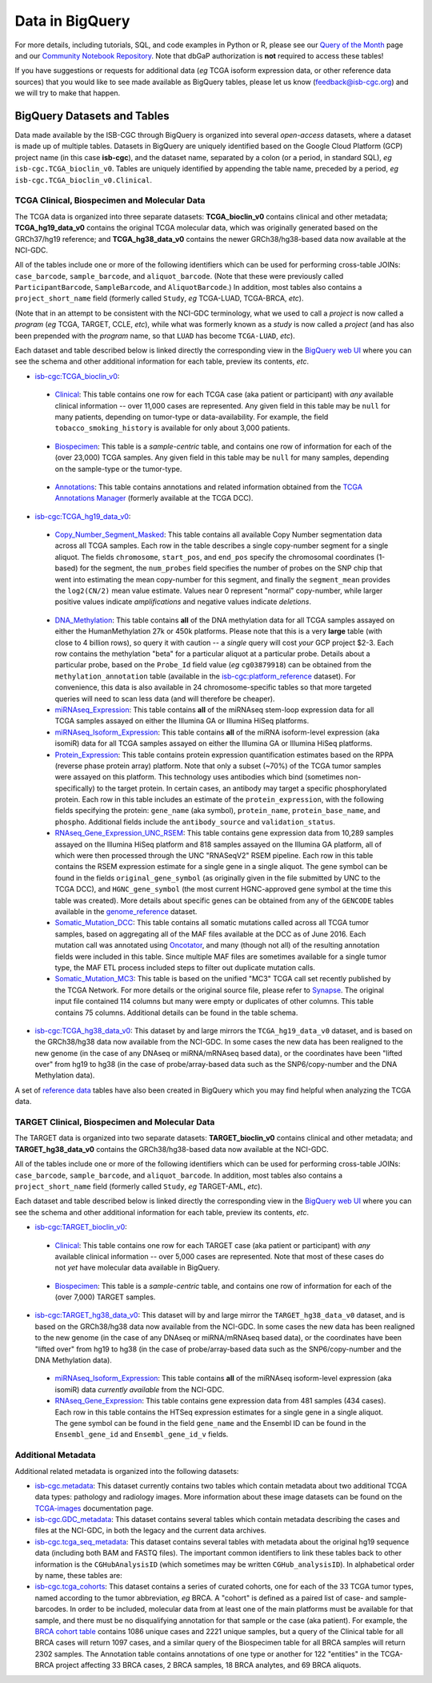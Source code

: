 ************************
Data in BigQuery
************************

For more details, including tutorials, SQL, 
and code examples in Python or R, 
please see our 
`Query of the Month <http://isb-cancer-genomics-cloud.readthedocs.io/en/latest/sections/QueryOfTheMonthClub.html>`_ page and our
`Community Notebook Repository <https://github.com/isb-cgc/Community-Notebooks>`_.
Note that dbGaP authorization is **not** required to access these tables!

If you have suggestions or requests for additional data (*eg* TCGA isoform expression data,
or other reference data sources) that you would like to see made available as BigQuery tables,
please let us know (feedback@isb-cgc.org) and we will try to make that happen.

BigQuery Datasets and Tables
----------------------------

Data made available by the ISB-CGC through BigQuery is organized into several *open-access* 
datasets, where a dataset is made up of multiple tables.  
Datasets in BigQuery are uniquely identified based on the Google Cloud Platform (GCP) project name 
(in this case **isb-cgc**), and the dataset name, separated by a colon (or a period, in standard SQL), 
*eg* ``isb-cgc.TCGA_bioclin_v0``.  Tables are uniquely identified by appending the table name,
preceded by a period, *eg* ``isb-cgc.TCGA_bioclin_v0.Clinical``.


TCGA Clinical, Biospecimen and Molecular Data
=============================================

The TCGA data is organized into three separate datasets: **TCGA_bioclin_v0** contains clinical
and other metadata; **TCGA_hg19_data_v0** contains the original TCGA molecular data, which was
originally generated based on the GRCh37/hg19 reference; and **TCGA_hg38_data_v0** contains 
the newer GRCh38/hg38-based data now available at the NCI-GDC.

All of the tables include one or more of the following identifiers which can be used for 
performing cross-table JOINs: ``case_barcode``, ``sample_barcode``, and ``aliquot_barcode``.
(Note that these were previously called ``ParticipantBarcode``, ``SampleBarcode``, and
``AliquotBarcode``.)  In addition, most tables also contains a ``project_short_name`` field
(formerly called ``Study``, *eg* TCGA-LUAD, TCGA-BRCA, *etc*).

(Note that in an attempt to be consistent with the NCI-GDC terminology, what we used to call a 
*project* is now called a *program* (*eg* TCGA, TARGET, CCLE, *etc*), while what was
formerly known as a *study* is now called a *project* (and has also been prepended with the
*program* name, so that ``LUAD`` has become ``TCGA-LUAD``, *etc*).

Each dataset and table described below is linked directly the corresponding view in the
`BigQuery web UI <https://bigquery.cloud.google.com>`_ where you can see the schema and 
other additional information for each table, preview its contents, *etc*.

- `isb-cgc:TCGA_bioclin_v0 <https://bigquery.cloud.google.com/dataset/isb-cgc:TCGA_bioclin_v0>`_:

..

  + `Clinical <https://bigquery.cloud.google.com/dataset/isb-cgc:TCGA_bioclin_v0.Clinical>`_:
    This table contains one row for each TCGA case (aka patient or participant) with *any* 
    available clinical information -- over 11,000 cases are represented.
    Any given field in 
    this table may be ``null`` for many patients, depending on tumor-type or data-availability.  
    For example, the field ``tobacco_smoking_history`` is available for only about 3,000 patients.
  
..

  + `Biospecimen <https://bigquery.cloud.google.com/dataset/isb-cgc:TCGA_bioclin_v0.Biospecimen>`_:
    This table is a *sample-centric* table, and contains one row of information for each of the (over 23,000) 
    TCGA samples.  Any given field in this table may be ``null`` for many samples, depending on the 
    sample-type or the tumor-type.

..

  + `Annotations <https://bigquery.cloud.google.com/dataset/isb-cgc:TCGA_bioclin_v0.Annotations>`_:
    This table contains annotations and related information obtained from the 
    `TCGA Annotations Manager <https://wiki.nci.nih.gov/display/TCGA/TCGA+Annotations+Manager+User's+Guide>`_
    (formerly available at the TCGA DCC).
    

- `isb-cgc:TCGA_hg19_data_v0 <https://bigquery.cloud.google.com/dataset/isb-cgc:TCGA_hg19_data_v0>`_:

..

  + `Copy_Number_Segment_Masked <https://bigquery.cloud.google.com/table/isb-cgc:TCGA_hg19_data_v0.Copy_Number_Segment_Masked>`_: 
    This table contains all available Copy Number segmentation data across all TCGA samples.  
    Each row in the table describes a single copy-number segment for a single aliquot.  
    The fields ``chromosome``, ``start_pos``, and ``end_pos`` specify the chromosomal coordinates (1-based) 
    for the segment, the ``num_probes`` field specifies the number of probes on the SNP chip that 
    went into estimating the mean copy-number for this segment, and finally the ``segment_mean`` 
    provides the ``log2(CN/2)`` mean value estimate.  Values near 0 represent "normal" copy-number, 
    while larger positive values indicate *amplifications* and negative values indicate *deletions*.

..

  + `DNA_Methylation <https://bigquery.cloud.google.com/table/isb-cgc:TCGA_hg19_data_v0.DNA_Methylation>`_: 
    This table contains **all** of the DNA methylation data for all TCGA samples assayed on either the 
    HumanMethylation 27k or 450k platforms.  Please note that this is a very **large** table 
    (with close to 4 billion rows), so query it with caution -- a *single* query will cost *your* GCP project $2-3.  
    Each row contains the methylation "beta" for a particular aliquot at a particular probe.  
    Details about a particular probe, based on the ``Probe_Id`` field value (*eg* ``cg03879918``) 
    can be obtained from the ``methylation_annotation`` table (available in the 
    `isb-cgc:platform_reference <https://bigquery.cloud.google.com/dataset/isb-cgc:platform_reference>`_ dataset).
    For convenience, this data is also available in 24 chromosome-specific tables so that more
    targeted queries will need to scan less data (and will therefore be cheaper).


  + `miRNAseq_Expression <https://bigquery.cloud.google.com/table/isb-cgc:TCGA_hg19_data_v0.miRNAseq_Expression>`_:
    This table contains **all** of the miRNAseq stem-loop expression data for all TCGA samples assayed on either the 
    Illumina GA or Illumina HiSeq platforms.  
    

  + `miRNAseq_Isoform_Expression <https://bigquery.cloud.google.com/table/isb-cgc:TCGA_hg19_data_v0.miRNAseq_Isoform_Expression>`_:
    This table contains **all** of the miRNA isoform-level expression (aka isomiR) data for all
    TCGA samples assayed on either the Illumina GA or Illumina HiSeq platforms.  
    

  + `Protein_Expression <https://bigquery.cloud.google.com/table/isb-cgc:TCGA_hg19_data_v0.Protein_Expression>`_: 
    This table contains protein expression quantification estimates based on the RPPA (reverse phase protein array) 
    platform.  Note that only a subset (~70%) of the TCGA tumor samples were assayed on this platform.  This 
    technology uses antibodies which bind (sometimes non-specifically) to the target protein.  In certain cases, 
    an antibody may target a specific phosphorylated protein.  Each row in this table
    includes an estimate of the ``protein_expression``, with the following fields specifying the 
    protein: ``gene_name`` (aka symbol), ``protein_name``, ``protein_base_name``, and ``phospho``.  
    Additional fields include the ``antibody_source`` and ``validation_status``.


  + `RNAseq_Gene_Expression_UNC_RSEM <https://bigquery.cloud.google.com/table/isb-cgc:TCGA_hg19_data_v0.RNAseq_Gene_Expression_UNC_RSEM>`_: 
    This table contains gene expression data from 10,289 samples assayed on the Illumina HiSeq platform
    and 818 samples assayed on the Illumina GA platform, all of which were then  
    processed through the UNC "RNASeqV2" RSEM pipeline.  Each row in this table contains the RSEM expression 
    estimate for a single gene in a single aliquot.  The gene symbol can be found in the fields 
    ``original_gene_symbol`` (as originally given in the file submitted by UNC to the TCGA DCC), and 
    ``HGNC_gene_symbol`` (the most current HGNC-approved gene symbol at the time this table was created).  
    More details about specific genes can be obtained from any of the ``GENCODE`` tables
    available in the `genome_reference <https://bigquery.cloud.google.com/dataset/isb-cgc:genome_reference>`_ dataset.


  + `Somatic_Mutation_DCC <https://bigquery.cloud.google.com/table/isb-cgc:TCGA_hg19_data_v0.Somatic_Mutation_DCC>`_: 
    This table contains all somatic mutations called across all TCGA tumor samples, based on aggregating all 
    of the MAF files available at the DCC as of June 2016.  Each mutation call was annotated using 
    `Oncotator <https://www.broadinstitute.org/cancer/cga/oncotator>`_, 
    and many (though not all) of the resulting annotation fields were included in this table.  Since multiple
    MAF files are sometimes available for a single tumor type, the MAF ETL process included steps to 
    filter out duplicate mutation calls.


  + `Somatic_Mutation_MC3 <https://bigquery.cloud.google.com/table/isb-cgc:TCGA_hg19_data_v0.Somatic_Mutation_MC3>`_: 
    This table is based on the unified "MC3" TCGA call set recently published by the TCGA Network.  
    For more details or the original source file, please refer to `Synapse <https://www.synapse.org/#!Synapse:syn7214402/wiki/405297>`_.
    The original input file contained 114 columns but many were empty or duplicates of other columns.  This table contains 75 columns.  
    Additional details can be found in the table schema.


- `isb-cgc:TCGA_hg38_data_v0 <https://bigquery.cloud.google.com/dataset/isb-cgc:TCGA_hg38_data_v0>`_:
  This dataset by and large mirrors the ``TCGA_hg19_data_v0`` dataset, and is based on the GRCh38/hg38 data
  now available from the NCI-GDC.  In some cases the new data has been realigned to the new genome (in the case
  of any DNAseq or miRNA/mRNAseq based data), or the coordinates have been "lifted over" from hg19 to hg38
  (in the case of probe/array-based data such as the SNP6/copy-number and the DNA Methylation data).


A set of 
`reference data <http://isb-cancer-genomics-cloud.readthedocs.io/en/latest/sections/data/Reference-Data.html>`_ 
tables have also been created in BigQuery which you may find helpful when analyzing the TCGA data.


TARGET Clinical, Biospecimen and Molecular Data
=================================================

The TARGET data is organized into two separate datasets: **TARGET_bioclin_v0** contains clinical
and other metadata; and **TARGET_hg38_data_v0** contains 
the GRCh38/hg38-based data now available at the NCI-GDC.

All of the tables include one or more of the following identifiers which can be used for 
performing cross-table JOINs: ``case_barcode``, ``sample_barcode``, and ``aliquot_barcode``.
In addition, most tables also contains a ``project_short_name`` field
(formerly called ``Study``, *eg* TARGET-AML, *etc*).

Each dataset and table described below is linked directly the corresponding view in the
`BigQuery web UI <https://bigquery.cloud.google.com>`_ where you can see the schema and 
other additional information for each table, preview its contents, *etc*.

- `isb-cgc:TARGET_bioclin_v0 <https://bigquery.cloud.google.com/dataset/isb-cgc:TARGET_bioclin_v0>`_:

..

  + `Clinical <https://bigquery.cloud.google.com/dataset/isb-cgc:TARGET_bioclin_v0.Clinical>`_:
    This table contains one row for each TARGET case (aka patient or participant) with *any* 
    available clinical information -- over 5,000 cases are represented.  Note that most 
    of these cases do not *yet* have molecular data available in BigQuery.
  
..

  + `Biospecimen <https://bigquery.cloud.google.com/dataset/isb-cgc:TARGET_bioclin_v0.Biospecimen>`_:
    This table is a *sample-centric* table, and contains one row of information for each of the (over 7,000) 
    TARGET samples.

..

- `isb-cgc:TARGET_hg38_data_v0 <https://bigquery.cloud.google.com/dataset/isb-cgc:TARGET_hg38_data_v0>`_:
  This dataset will by and large mirror the ``TARGET_hg38_data_v0`` dataset, and is based on the GRCh38/hg38 data
  now available from the NCI-GDC.  In some cases the new data has been realigned to the new genome (in the case
  of any DNAseq or miRNA/mRNAseq based data), or the coordinates have been "lifted over" from hg19 to hg38
  (in the case of probe/array-based data such as the SNP6/copy-number and the DNA Methylation data).

..

  + `miRNAseq_Isoform_Expression <https://bigquery.cloud.google.com/table/isb-cgc:TARGET_hg38_data_v0.miRNAseq_Isoform_Expression>`_: 
    This table contains **all** of the miRNAseq isoform-level expression (aka isomiR) data *currently available* from the NCI-GDC.
    

  + `RNAseq_Gene_Expression <https://bigquery.cloud.google.com/table/isb-cgc:TARGET_hg38_data_v0.RNAseq_Gene_Expression>`_: 
    This table contains gene expression data from 481 samples (434 cases).
    Each row in this table contains the HTSeq expression 
    estimates for a single gene in a single aliquot.  The gene symbol can be found in the field
    ``gene_name`` and the Ensembl ID can be found in the ``Ensembl_gene_id`` and ``Ensembl_gene_id_v`` fields.

..


Additional Metadata
========================

Additional related metadata is organized into the following datasets:

- `isb-cgc.metadata <https://console.cloud.google.com/bigquery?folder&p=isb-cgc&d=metadata&page=dataset>`_:
  This dataset currently contains two tables which contain metadata about two additional
  TCGA data types: pathology and radiology images.  More information about these
  image datasets can be found on the 
  `TCGA-images <http://isb-cancer-genomics-cloud.readthedocs.io/en/latest/sections/TCGA-images.html>`_ 
  documentation page.


- `isb-cgc.GDC_metadata <https://console.cloud.google.com/bigquery?folder&p=isb-cgc&d=GDC_metadata&page=dataset>`_:
  This dataset contains several tables which contain metadata describing the cases and
  files at the NCI-GDC, in both the legacy and the current data archives.


- `isb-cgc.tcga_seq_metadata <https://console.cloud.google.com/bigquery?folder&p=isb-cgc&d=tcga_seq_metadata&page=dataset>`_:
  This dataset contains several tables with metadata about the original hg19 sequence data
  (including both BAM and FASTQ files).
  The important common identifiers to link these tables back to other information is the ``CGHubAnalysisID``
  (which sometimes may be written ``CGHub_analysisID``).  In alphabetical order by name, these tables are:

   
- `isb-cgc.tcga_cohorts <https://console.cloud.google.com/bigquery?folder&p=isb-cgc&d=tcga_cohorts&page=dataset>`_: 
  This dataset contains a series of curated cohorts, one for each of the 33 TCGA tumor types, named 
  according to the tumor abbreviation, *eg* BRCA.  A "cohort" is defined as a paired list of case- 
  and sample-barcodes.  In order to be included, molecular data from at least one of the main platforms 
  must be available for that sample, and there must be no disqualifying annotation for that sample or 
  the case (aka patient).  For example, the 
  `BRCA cohort table <https://console.cloud.google.com/bigquery?folder&p=isb-cgc&d=tcga_cohorts&t=BRCA&page=table>`_ 
  contains 1086 unique cases and 2221 unique samples, but a query of the Clinical table for all 
  BRCA cases will return 1097 cases, and a similar query of the Biospecimen table for all 
  BRCA samples will return 2302 samples.  The Annotation table contains annotations of one type or 
  another for 122 "entities" in the TCGA-BRCA project affecting 33 BRCA cases, 2 BRCA samples, 18 BRCA analytes, 
  and 69 BRCA aliquots.


